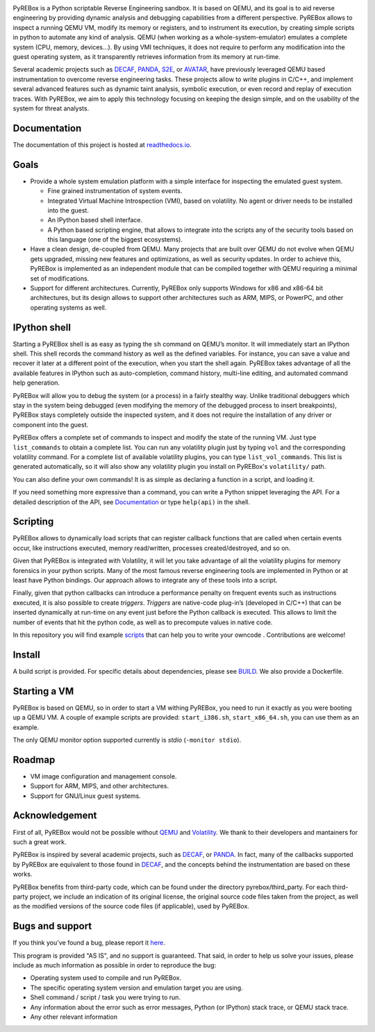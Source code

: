 .. image:: docs/media/pyrebox_logo_light_bg.png 

.. _QEMU: http://qemu.org/
.. _DECAF: https://github.com/sycurelab/DECAF 
.. _S2E: https://github.com/dslab-epfl/s2e
.. _AVATAR: https://github.com/avatartwo 
.. _PANDA: https://github.com/panda-re/panda
.. _Volatility: http://www.volatilityfoundation.org/ 
.. _BUILD: BUILD.rst 
.. _here: https://github.com/Cisco-Talos/pyrebox/issues
.. _scripts: https://github.com/Cisco-Talos/pyrebox/tree/master/scripts
.. _readthedocs.io: https://pyrebox.readthedocs.io/en/latest/

PyREBox is a Python scriptable Reverse Engineering sandbox. It is based on QEMU, and its goal is 
to aid reverse engineering by providing dynamic analysis and debugging capabilities from a 
different perspective. PyREBox allows to inspect a running QEMU VM, modify its memory or 
registers, and to instrument its execution, by creating simple scripts in python to automate 
any kind of analysis. QEMU (when working as a whole-system-emulator) emulates a complete 
system (CPU, memory, devices...). By using VMI techniques, it does not require to perform any 
modification into the guest operating system, as it transparently retrieves information from 
its memory at run-time.


Several academic projects such as DECAF_, PANDA_, S2E_, or AVATAR_, have previously leveraged QEMU 
based instrumentation to overcome reverse engineering tasks. These projects allow to write plugins 
in C/C++, and implement several advanced features such as dynamic taint analysis, symbolic execution, 
or even record and replay of execution traces. With PyREBox, we aim to apply this technology focusing 
on keeping the design simple, and on the usability of the system for threat analysts.

Documentation
=============

The documentation of this project is hosted at readthedocs.io_.

Goals
=====

- Provide a whole system emulation platform with a simple interface for inspecting the emulated guest system.

  * Fine grained instrumentation of system events.
  * Integrated Virtual Machine Introspection (VMI), based on volatility. No agent or driver needs to be installed into the guest.
  * An IPython based shell interface.
  * A Python based scripting engine, that allows to integrate into the scripts any of the security tools based on this language (one of the biggest ecosystems).
- Have a clean design, de-coupled from QEMU. Many projects that are built over QEMU do not evolve when QEMU gets upgraded, missing new features and optimizations, as well as security updates. In order to achieve this, PyREBox is implemented as an independent module that can be compiled together with QEMU requiring a minimal set of modifications. 
- Support for different architectures. Currently, PyREBox only supports Windows for x86 and x86-64 bit architectures, but its design allows to support other architectures such as ARM, MIPS, or PowerPC, and other operating systems as well.

IPython shell
=============

Starting a PyREBox shell is as easy as typing the ``sh`` command on QEMU’s monitor. It will immediately start an IPython
shell. This shell records the command history as well as the defined variables. For instance, you can save a
value and recover it later at a different point of the execution, when you start the shell again. PyREBox takes
advantage of all the available features in IPython such as auto-completion, command history, multi-line editing, and
automated command help generation.

PyREBox will allow you to debug the system (or a process) in a fairly stealthy way. Unlike traditional debuggers which stay
in the system being debugged (even modifying the memory of the debugged process to insert breakpoints), PyREBox stays
completely outside the inspected system, and it does not require the installation of any driver or component into
the guest.

.. image:: docs/media/breakpoint.gif 

PyREBox offers a complete set of commands to inspect and modify the state of the running VM. Just type ``list_commands``
to obtain a complete list. You can run any volatility plugin just by typing ``vol`` and the corresponding volatility command.
For a complete list of available volatility plugins, you
can type ``list_vol_commands``. This list is generated automatically, so it will also show any volatility plugin you
install on PyREBox's ``volatility/`` path. 

You can also define your own commands! It is as simple as declaring a function in a script, and loading it.

If you need something more expressive than a command, you can write a Python snippet leveraging the API. For a detailed
description of the API, see `Documentation`_ or type ``help(api)`` in the shell.

.. image:: docs/media/stack.gif

Scripting
=========

PyREBox allows to dynamically load scripts that can register callback functions that are called when certain events
occur, like instructions executed, memory read/written, processes created/destroyed, and so on. 

Given that PyREBox is integrated with Volatility, it will let you take advantage of all the volatility plugins for
memory forensics in your python scripts. Many of the most famous reverse engineering tools are implemented in Python or
at least have Python bindings. Our approach allows to integrate any of these tools into a script.

Finally, given that python callbacks can introduce a performance penalty on frequent events such as
instructions executed, it is also possible to create *triggers*. *Triggers* are native-code plug-in’s (developed in C/C++)
that can be inserted dynamically at run-time on any event just before the Python callback is executed. This allows to
limit the number of events that hit the python code, as well as to precompute values in native code.

In this repository you will find example scripts_ that can help you to write your owncode . Contributions are welcome!

Install
=======

A build script is provided. For specific details about dependencies, please see BUILD_. We also provide a Dockerfile.

Starting a VM
=============

PyREBox is based on QEMU, so in order to start a VM withing PyREBox, you need to run it exactly as you
were booting up a QEMU VM. A couple of example scripts are provided: ``start_i386.sh``, ``start_x86_64.sh``,
you can use them as an example.

The only QEMU monitor option supported currently is *stdio* (``-monitor stdio``).

Roadmap
=======

- VM image configuration and management console.
- Support for ARM, MIPS, and other architectures.
- Support for GNU/Linux guest systems.

Acknowledgement
===============

First of all, PyREBox would not be possible without QEMU_ and Volatility_. We thank to their developers and
mantainers for such a great work.

PyREBox is inspired by several academic projects, such as DECAF_, or PANDA_. In fact, many of the callbacks
supported by PyREBox are equivalent to those found in DECAF_, and the concepts behind the instrumentation
are based on these works. 

PyREBox benefits from third-party code, which can be found under the directory pyrebox/third_party. 
For each third-party project, we include an indication of its original license, the original source
code files taken from the project, as well as the modified versions of the source code files (if applicable),
used by PyREBox. 


Bugs and support
================

If you think you've found a bug, please report it here_.

This program is provided "AS IS", and no support is guaranteed. That said, in order to help 
us solve your issues, please include as much information as possible in order to reproduce the bug:

- Operating system used to compile and run PyREBox.
- The specific operating system version and emulation target you are using.
- Shell command / script / task you were trying to run.
- Any information about the error such as error messages, Python (or IPython) stack trace, or QEMU stack trace.
- Any other relevant information
